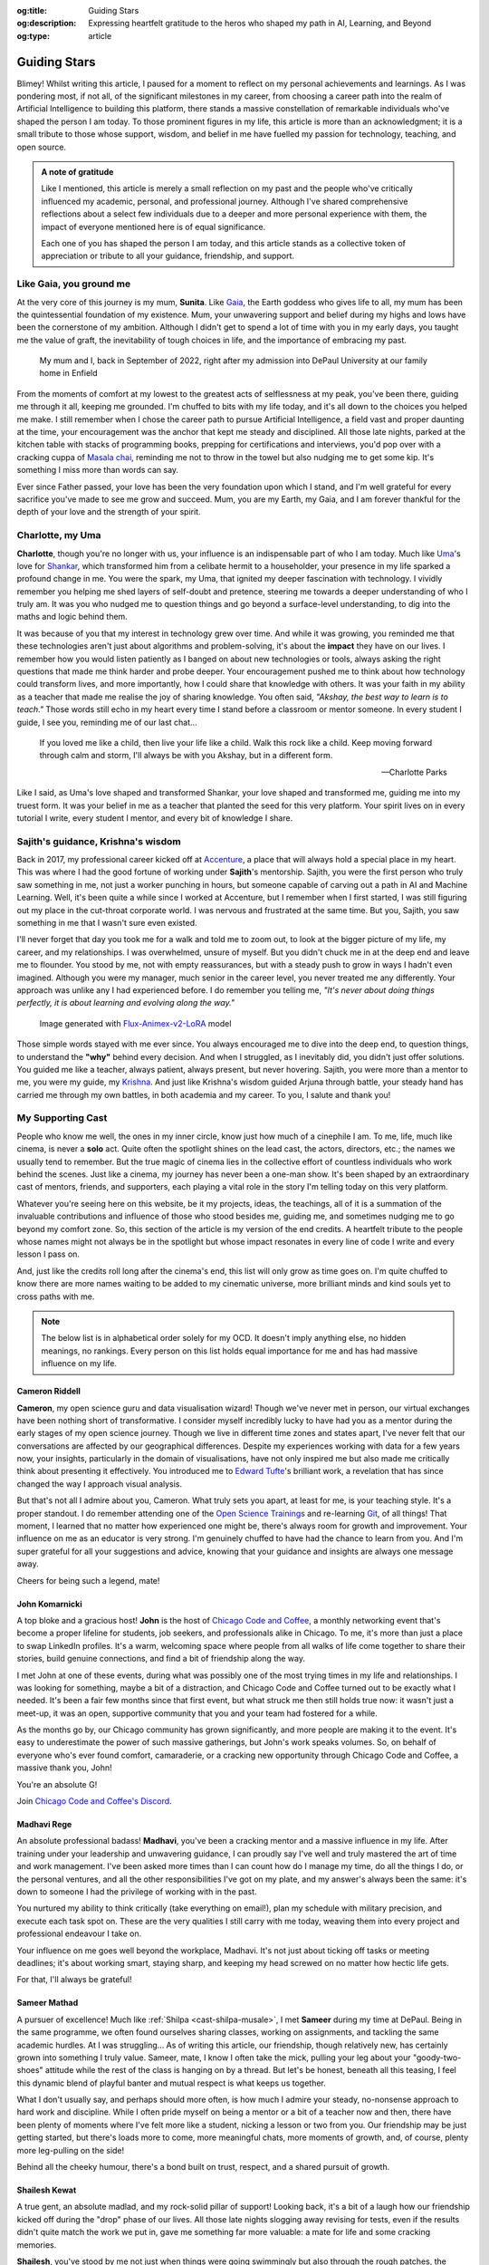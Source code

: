 .. Author: Akshay Mestry <xa@mes3.dev>
.. Created on: Monday, February 24, 2025
.. Last updated on: Monday, March 03 2025

:og:title: Guiding Stars
:og:description: Expressing heartfelt gratitude to the heros who shaped my
    path in AI, Learning, and Beyond
:og:type: article

.. _miscellany-guiding-stars:

===============================================================================
Guiding Stars
===============================================================================

.. author::
    :name: Akshay Mestry
    :email: xa@mes3.dev
    :about: DePaul University
    :avatar: https://avatars.githubusercontent.com/u/90549089?v=4
    :github: https://github.com/xames3
    :linkedin: https://linkedin.com/in/xames3
    :timestamp: Feb 24, 2025

.. rst-class:: lead

   Heartfelt gratitude to the people who shaped my path in AI, Learning, and
   Beyond

Blimey! Whilst writing this article, I paused for a moment to reflect on my
personal achievements and learnings. As I was pondering most, if not all, of
the significant milestones in my career, from choosing a career path into the
realm of Artificial Intelligence to building this platform, there stands a
massive constellation of remarkable individuals who've shaped the person I am
today. To those prominent figures in my life, this article is more than an
acknowledgment; it is a small tribute to those whose support, wisdom, and
belief in me have fuelled my passion for technology, teaching, and open source.

.. admonition:: A note of gratitude

    Like I mentioned, this article is merely a small reflection on my past and
    the people who've critically influenced my academic, personal, and
    professional journey. Although I've shared comprehensive reflections about
    a select few individuals due to a deeper and more personal experience with
    them, the impact of everyone mentioned here is of equal significance.

    Each one of you has shaped the person I am today, and this article stands
    as a collective token of appreciation or tribute to all your guidance,
    friendship, and support.

.. _like-gaia-you-ground-me:

-------------------------------------------------------------------------------
Like Gaia, you ground me
-------------------------------------------------------------------------------

At the very core of this journey is my mum, **Sunita**. Like `Gaia`_, the
Earth goddess who gives life to all, my mum has been the quintessential
foundation of my existence. Mum, your unwavering support and belief during my
highs and lows have been the cornerstone of my ambition. Although I didn't get
to spend a lot of time with you in my early days, you taught me the value of
graft, the inevitability of tough choices in life, and the importance of
embracing my past.

.. figure:: ../assets/me-and-mum.jpg
    :alt: Me and Mum celebrating my admission into DePaul University

    My mum and I, back in September of 2022, right after my admission into
    DePaul University at our family home in Enfield

From the moments of comfort at my lowest to the greatest acts of selflessness
at my peak, you've been there, guiding me through it all, keeping me grounded.
I'm chuffed to bits with my life today, and it's all down to the choices you
helped me make. I still remember when I chose the career path to pursue
Artificial Intelligence, a field vast and proper daunting at the time, your
encouragement was the anchor that kept me steady and disciplined. All those
late nights, parked at the kitchen table with stacks of programming books,
prepping for certifications and interviews, you'd pop over with a cracking
cuppa of `Masala chai`_, reminding me not to throw in the towel but also
nudging me to get some kip. It's something I miss more than words can say.

Ever since Father passed, your love has been the very foundation upon which I
stand, and I'm well grateful for every sacrifice you've made to see me grow and
succeed. Mum, you are my Earth, my Gaia, and I am forever thankful for the
depth of your love and the strength of your spirit.

.. _charlotte-my-uma:

-------------------------------------------------------------------------------
Charlotte, my Uma
-------------------------------------------------------------------------------

**Charlotte**, though you're no longer with us, your influence is an
indispensable part of who I am today. Much like `Uma`_'s love for `Shankar`_,
which transformed him from a celibate hermit to a householder, your presence
in my life sparked a profound change in me. You were the spark, my Uma, that
ignited my deeper fascination with technology. I vividly remember you helping
me shed layers of self-doubt and pretence, steering me towards a deeper
understanding of who I truly am. It was you who nudged me to question things
and go beyond a surface-level understanding, to dig into the maths and logic
behind them.

It was because of you that my interest in technology grew over time. And while
it was growing, you reminded me that these technologies aren't just about
algorithms and problem-solving, it's about the **impact** they have on our
lives. I remember how you would listen patiently as I banged on about new
technologies or tools, always asking the right questions that made me think
harder and probe deeper. Your encouragement pushed me to think about how
technology could transform lives, and more importantly, how I could share that
knowledge with others. It was your faith in my ability as a teacher that made
me realise the joy of sharing knowledge. You often said, *"Akshay, the best
way to learn is to teach."* Those words still echo in my heart every time I
stand before a classroom or mentor someone. In every student I guide, I see
you, reminding me of our last chat...

.. epigraph::

    If you loved me like a child, then live your life like a child. Walk this
    rock like a child. Keep moving forward through calm and storm, I'll always
    be with you Akshay, but in a different form.

    -- Charlotte Parks

Like I said, as Uma's love shaped and transformed Shankar, your love shaped and
transformed me, guiding me into my truest form. It was your belief in me as a
teacher that planted the seed for this very platform. Your spirit lives on in
every tutorial I write, every student I mentor, and every bit of knowledge I
share.

.. _sajiths-guidance-krishnas-wisdom:

-------------------------------------------------------------------------------
Sajith's guidance, Krishna's wisdom
-------------------------------------------------------------------------------

Back in 2017, my professional career kicked off at `Accenture`_, a place that
will always hold a special place in my heart. This was where I had the good
fortune of working under **Sajith**'s mentorship. Sajith, you were the first
person who truly saw something in me, not just a worker punching in hours, but
someone capable of carving out a path in AI and Machine Learning. Well, it's
been quite a while since I worked at Accenture, but I remember when I first
started, I was still figuring out my place in the cut-throat corporate world.
I was nervous and frustrated at the same time. But you, Sajith, you saw
something in me that I wasn't sure even existed.

I'll never forget that day you took me for a walk and told me to zoom out, to
look at the bigger picture of my life, my career, and my relationships. I was
overwhelmed, unsure of myself. But you didn't chuck me in at the deep end and
leave me to flounder. You stood by me, not with empty reassurances, but with a
steady push to grow in ways I hadn't even imagined. Although you were my
manager, much senior in the career level, you never treated me any
differently. Your approach was unlike any I had experienced before. I do
remember you telling me, *"It's never about doing things perfectly, it is
about learning and evolving along the way."*

.. figure:: ../assets/krishna-and-arjuna.jpeg
    :alt: An AI generated image of Krishna and Arjuna in anime style

    Image generated with `Flux-Animex-v2-LoRA
    <https://huggingface.co/spaces/Neaty/anime>`_ model

Those simple words stayed with me ever since. You always encouraged me to dive
into the deep end, to question things, to understand the **"why"** behind
every decision. And when I struggled, as I inevitably did, you didn't just
offer solutions. You guided me like a teacher, always patient, always present,
but never hovering. Sajith, you were more than a mentor to me, you were my
guide, my `Krishna`_. And just like Krishna's wisdom guided Arjuna through
battle, your steady hand has carried me through my own battles, in both
academia and my career. To you, I salute and thank you!

.. _my-supporting-cast:

-------------------------------------------------------------------------------
My Supporting Cast
-------------------------------------------------------------------------------

People who know me well, the ones in my inner circle, know just how much of a
cinephile I am. To me, life, much like cinema, is never a **solo** act. Quite
often the spotlight shines on the lead cast, the actors, directors, etc.; the
names we usually tend to remember. But the true magic of cinema lies in the
collective effort of countless individuals who work behind the scenes. Just
like a cinema, my journey has never been a one-man show. It's been shaped by
an extraordinary cast of mentors, friends, and supporters, each playing a
vital role in the story I'm telling today on this very platform.

Whatever you're seeing here on this website, be it my projects, ideas, the
teachings, all of it is a summation of the invaluable contributions and
influence of those who stood besides me, guiding me, and sometimes nudging me
to go beyond my comfort zone. So, this section of the article is my version of
the end credits. A heartfelt tribute to the people whose names might not
always be in the spotlight but whose impact resonates in every line of code I
write and every lesson I pass on.

And, just like the credits roll long after the cinema's end, this list will
only grow as time goes on. I'm quite chuffed to know there are more names
waiting to be added to my cinematic universe, more brilliant minds and kind
souls yet to cross paths with me.

.. note::

    The below list is in alphabetical order solely for my OCD. It doesn't
    imply anything else, no hidden meanings, no rankings. Every person on this
    list holds equal importance for me and has had massive influence on my
    life.

.. _cast-cameron-riddell:

Cameron Riddell
===============================================================================

**Cameron**, my open science guru and data visualisation wizard! Though we've
never met in person, our virtual exchanges have been nothing short of
transformative. I consider myself incredibly lucky to have had you as a mentor
during the early stages of my open science journey. Though we live in different
time zones and states apart, I've never felt that our conversations are
affected by our geographical differences. Despite my experiences working with
data for a few years now, your insights, particularly in the domain of
visualisations, have not only inspired me but also made me critically think
about presenting it effectively. You introduced me to `Edward Tufte`_'s
brilliant work, a revelation that has since changed the way I approach visual
analysis.

But that's not all I admire about you, Cameron. What truly sets you apart, at
least for me, is your teaching style. It's a proper standout. I do remember
attending one of the `Open Science Trainings`_ and re-learning `Git`_, of all
things! That moment, I learned that no matter how experienced one might be,
there's always room for growth and improvement. Your influence on me as an
educator is very strong. I'm genuinely chuffed to have had the chance to learn
from you. And I'm super grateful for all your suggestions and advice, knowing
that your guidance and insights are always one message away.

Cheers for being such a legend, mate!

.. _cast-john-komarnicki:

John Komarnicki
===============================================================================

A top bloke and a gracious host! **John** is the host of
`Chicago Code and Coffee`_, a monthly networking event that's become a proper
lifeline for students, job seekers, and professionals alike in Chicago. To me,
it's more than just a place to swap LinkedIn profiles. It's a warm, welcoming
space where people from all walks of life come together to share their stories,
build genuine connections, and find a bit of friendship along the way.

.. carousel::
    :data-bs-interval: false
    :data-bs-keyboard: false
    :data-bs-pause: false
    :data-bs-ride: false
    :data-bs-touch: false
    :show_controls:
    :show_fade:
    :show_indicators:

    .. image:: ../assets/chicago-code-coffee-1.jpg
        :alt: Chicago Code and Coffee Event (February 2025)

    .. image:: ../assets/chicago-code-coffee-2.jpg
        :alt: Chicago Code and Coffee Event (January 2025)

    .. image:: ../assets/chicago-code-coffee-3.jpg
        :alt: Chicago Code and Coffee Event (December 2024)

    .. image:: ../assets/chicago-code-coffee-4.jpg
        :alt: Chicago Code and Coffee Event Welcoming Banner (February 2025)

I met John at one of these events, during what was possibly one of the most
trying times in my life and relationships. I was looking for something, maybe
a bit of a distraction, and Chicago Code and Coffee turned out to be exactly
what I needed. It's been a fair few months since that first event, but what
struck me then still holds true now: it wasn't just a meet-up, it was an open,
supportive community that you and your team had fostered for a while.

As the months go by, our Chicago community has grown significantly, and more
people are making it to the event. It's easy to underestimate the power of
such massive gatherings, but John's work speaks volumes. So, on behalf of
everyone who's ever found comfort, camaraderie, or a cracking new opportunity
through Chicago Code and Coffee, a massive thank you, John!

You're an absolute G!

Join `Chicago Code and Coffee's Discord`_.

.. _cast-madhavi-rege:

Madhavi Rege
===============================================================================

An absolute professional badass! **Madhavi**, you've been a cracking mentor
and a massive influence in my life. After training under your leadership and
unwavering guidance, I can proudly say I've well and truly mastered the art of
time and work management. I've been asked more times than I can count how do I
manage my time, do all the things I do, or the personal ventures, and all the
other responsibilities I've got on my plate, and my answer's always been the
same: it's down to someone I had the privilege of working with in the past.

You nurtured my ability to think critically (take everything on email!), plan
my schedule with military precision, and execute each task spot on. These are
the very qualities I still carry with me today, weaving them into every
project and professional endeavour I take on.

Your influence on me goes well beyond the workplace, Madhavi. It's not just
about ticking off tasks or meeting deadlines; it's about working smart,
staying sharp, and keeping my head screwed on no matter how hectic life gets.

For that, I'll always be grateful!

.. _cast-sameer-mathad:

Sameer Mathad
===============================================================================

A pursuer of excellence! Much like :ref:`Shilpa <cast-shilpa-musale>`, I met
**Sameer** during my time at DePaul. Being in the same programme, we often
found ourselves sharing classes, working on assignments, and tackling the same
academic hurdles. At I was struggling... As of writing this article, our
friendship, though relatively new, has certainly grown into something I truly
value. Sameer, mate, I know I often take the mick, pulling your leg about your
"goody-two-shoes" attitude while the rest of the class is hanging on by a
thread. But let's be honest, beneath all this teasing, I feel this dynamic
blend of playful banter and mutual respect is what keeps us together.

What I don't usually say, and perhaps should more often, is how much I admire
your steady, no-nonsense approach to hard work and discipline. While I often
pride myself on being a mentor or a bit of a teacher now and then, there have
been plenty of moments where I've felt more like a student, nicking a lesson
or two from you. Our friendship may be just getting started, but there's loads
more to come, more meaningful chats, more moments of growth, and, of course,
plenty more leg-pulling on the side!

Behind all the cheeky humour, there's a bond built on trust, respect, and a
shared pursuit of growth.

.. _cast-shailesh-kewat:

Shailesh Kewat
===============================================================================

A true gent, an absolute madlad, and my rock-solid pillar of support! Looking
back, it's a bit of a laugh how our friendship kicked off during the "drop"
phase of our lives. All those late nights slogging away revising for tests,
even if the results didn't quite match the work we put in, gave me something
far more valuable: a mate for life and some cracking memories.

**Shailesh**, you've stood by me not just when things were going swimmingly
but also through the rough patches, the moments when I doubted myself the
most. After losing :ref:`Charlotte <charlotte-my-uma>`, you were the one who
kept nudging me, more like shoving me, to be fair |dash| to start teaching
again. You didn't just tell me I could do it; you made damn sure I had
everything I needed to push past my self-doubt.

Your words of wisdom on public speaking and community engagement gave me the
bottle to build this platform and the confidence I carry today. Honestly, I
wouldn't be standing where I am now without you reminding me, time and again,
of what I'm truly capable of.

Here's 🍷 to our friendship!

.. _cast-shilpa-musale:

Shilpa Musale
===============================================================================

My beacon of survival and wisdom in the States! As of writing this
article, **Shilpa** and I have known each other for a little over a year now.
We met during my first year of uni in the US, a time when I was properly
overwhelmed, lost and, at times, felt a bit isolated. But there you were
making me feel safe, seen, and welcomed.

Shilpa, you've definitely gone from being a confidante to a mentor-like figure
in my life. I still remember those long conversations and evenings where you
shared your own experiences, stories that didn't just feel like snippets from
your past but proper life lessons, each laced with a kind of quiet wisdom that
struck a chord with me, especially as I was battling through my own struggles,
both in life and relationships. You've been my anchor, sharing invaluable
advice about career moves or simply how to stay afloat during those tricky
job-hunting days. In my moments of loneliness and depression, your presence
was super duper reassuring. Whether it was a phone call or a simple message to
check in on me or a spontaneous invitation to your place for a quick walk and
talk, you made sure I never felt alone.

Looking back at those moments, I'm filled with nothing but gratitude. I'm
truly chuffed that I found a mentor like you, and I know this bond we share
will only grow stronger as time goes on.

.. _Gaia: https://en.wikipedia.org/wiki/Gaia
.. _Masala chai: https://en.wikipedia.org/wiki/Masala_chai
.. _Uma: https://en.wikipedia.org/wiki/Parvati
.. _Shankar: https://en.wikipedia.org/wiki/Shiva
.. _Accenture: https://www.accenture.com/us-en
.. _Krishna: https://en.wikipedia.org/wiki/Krishna
.. _Edward Tufte: https://www.edwardtufte.com
.. _Open Science Trainings: https://www.opensciencetraining.org
.. _Chicago Code and Coffee: https://www.meetup.com/code-and-coffee-chicago/
.. _Chicago Code and Coffee's Discord: https://discord.gg/NNYtWNFByN
.. _Git: https://git-scm.com
